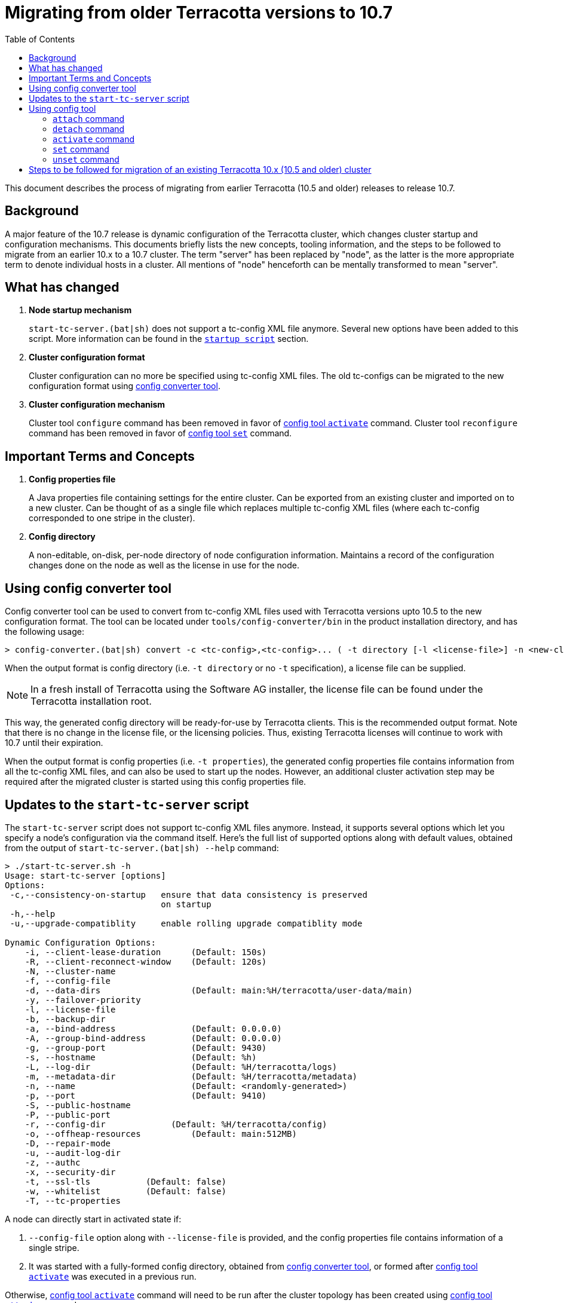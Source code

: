 ////
 Copyright (c) 2011-2020 Software AG, Darmstadt, Germany and/or Software AG USA Inc., Reston, VA, USA, and/or its subsidiaries and/or its affiliates and/or their licensors.
 Use, reproduction, transfer, publication or disclosure is prohibited except as specifically provided for in your License Agreement with Software AG.
////
:toc:
:toclevels: 5

= Migrating from older Terracotta versions to 10.7

This document describes the process of migrating from earlier Terracotta (10.5 and older) releases to release 10.7.

== Background
A major feature of the 10.7 release is dynamic configuration of the Terracotta cluster, which changes cluster startup and configuration mechanisms.
This documents briefly lists the new concepts, tooling information, and the steps to be followed to migrate from an earlier 10.x to a 10.7 cluster.
The term "server" has been replaced by "node", as the latter is the more appropriate term to denote individual hosts in a cluster.
All mentions of "node" henceforth can be mentally transformed to mean "server".

== What has changed
. *Node startup mechanism*
+
`start-tc-server.(bat|sh)` does not support a tc-config XML file anymore. Several new options have been added to this script.
More information can be found in the <<startup-script, `startup script`>> section.

. *Cluster configuration format*
+
Cluster configuration can no more be specified using tc-config XML files. The old tc-configs can be migrated to the
new configuration format using <<config-converter-tool, config converter tool>>.

. *Cluster configuration mechanism*
+
Cluster tool `configure` command has been removed in favor of <<config-tool-activate, config tool `activate`>> command.
Cluster tool `reconfigure` command has been removed in favor of <<config-tool-set, config tool `set`>> command.

== Important Terms and Concepts
. *Config properties file*
+
A Java properties file containing settings for the entire cluster.
Can be exported from an existing cluster and imported on to a new cluster.
Can be thought of as a single file which replaces multiple tc-config XML files
(where each tc-config corresponded to one stripe in the cluster).

. *Config directory*
+
A non-editable, on-disk, per-node directory of node configuration information.
Maintains a record of the configuration changes done on the node as well as the license in use for the node.

[[config-converter-tool]]
== Using config converter tool
Config converter tool can be used to convert from tc-config XML files used with Terracotta versions upto 10.5 to the new configuration format.
The tool can be located under `tools/config-converter/bin` in the product installation directory, and has the following usage:

[source,bash]
----
> config-converter.(bat|sh) convert -c <tc-config>,<tc-config>... ( -t directory [-l <license-file>] -n <new-cluster-name> | -t properties [-n <new-cluster-name>]) [-d <destination-dir>] [-f]
----

When the output format is config directory (i.e. `-t directory` or no `-t` specification), a license file can be supplied.

NOTE: In a fresh install of Terracotta using the Software AG installer, the license file can be found under the Terracotta installation root.

This way, the generated config directory will be ready-for-use by Terracotta clients. This is the recommended output format.
Note that there is no change in the license file, or the licensing policies.
Thus, existing Terracotta licenses will continue to work with 10.7 until their expiration.

When the output format is config properties (i.e. `-t properties`), the generated config properties file contains
information from all the tc-config XML files, and can also be used to start up the nodes.
However, an additional cluster activation step may be required after the migrated cluster is started using this config properties file.

[[startup-script]]
== Updates to the `start-tc-server` script
The `start-tc-server` script does not support tc-config XML files anymore. Instead, it supports several options which let
you specify a node's configuration via the command itself.
Here's the full list of supported options along with default values, obtained from the output of `start-tc-server.(bat|sh) --help` command:

[source,bash]
----
> ./start-tc-server.sh -h
Usage: start-tc-server [options]
Options:
 -c,--consistency-on-startup   ensure that data consistency is preserved
                               on startup
 -h,--help
 -u,--upgrade-compatiblity     enable rolling upgrade compatiblity mode

Dynamic Configuration Options:
    -i, --client-lease-duration      (Default: 150s)
    -R, --client-reconnect-window    (Default: 120s)
    -N, --cluster-name
    -f, --config-file
    -d, --data-dirs                  (Default: main:%H/terracotta/user-data/main)
    -y, --failover-priority
    -l, --license-file
    -b, --backup-dir
    -a, --bind-address               (Default: 0.0.0.0)
    -A, --group-bind-address         (Default: 0.0.0.0)
    -g, --group-port                 (Default: 9430)
    -s, --hostname                   (Default: %h)
    -L, --log-dir                    (Default: %H/terracotta/logs)
    -m, --metadata-dir               (Default: %H/terracotta/metadata)
    -n, --name                       (Default: <randomly-generated>)
    -p, --port                       (Default: 9410)
    -S, --public-hostname
    -P, --public-port
    -r, --config-dir             (Default: %H/terracotta/config)
    -o, --offheap-resources          (Default: main:512MB)
    -D, --repair-mode
    -u, --audit-log-dir
    -z, --authc
    -x, --security-dir
    -t, --ssl-tls           (Default: false)
    -w, --whitelist         (Default: false)
    -T, --tc-properties
----

A node can directly start in activated state if:

. `--config-file` option along with `--license-file` is provided, and the config properties file contains information of a single stripe.
. It was started with a fully-formed config directory, obtained from <<config-converter-tool, config converter tool>>,
or formed after <<config-tool-activate, config tool `activate`>> was executed in a previous run.

Otherwise, <<config-tool-activate, config tool `activate`>> command will need to be run after the cluster topology has
been created using <<config-tool-attach, config tool `attach`>> command.

[[config-tool]]
== Using config tool
Config tool provides a suite of commands used for managing the cluster topology and configuration, among other things.
The tool can be located under `tools/config-tool/bin` in the product installation directory.
The following is an overview of important config tool commands:

[[config-tool-attach]]
=== `attach` command
The `attach` command builds a cluster by constructing stripes from nodes, and cluster from stripes respectively.
Currently, it works prior to cluster activation only. The work to allow dynamic addition of nodes from the cluster post
cluster activation is underway, and will be delivered in 10.7 release itself.
In near future, this command will allow dynamic addition of nodes to the cluster.

[source,bash]
----
> config-tool.(bat|sh) attach [-t node|stripe] -d <hostname[:port]> -s <hostname[:port]> [-f] [-W <restart-wait-time>] [-D <restart-delay>]
----

[[config-tool-detach]]
=== `detach` command
The `detach` command allows removal of nodes from stripes, and stripes from cluster respectively.
Currently, it works prior to cluster activation only. The work to allow dynamic removal of nodes from the cluster post
cluster activation is underway, and will be delivered in 10.7 release itself.

[source,bash]
----
> config-tool.(bat|sh) [-t node|stripe] -d <hostname[:port]> -s <hostname[:port]> [-f] [-W <stop-wait-time>] [-D <stop-delay>]
----

[[config-tool-activate]]
=== `activate` command
The `activate` command makes a cluster ready to be used by Terracotta clients.
`activate` should be run once the topology has been created using <<config-tool-attach, `attach`>> command.

[source,bash]
----
> config-tool.(bat|sh) activate -s <hostname[:port]> -f <config-file> [-n <cluster-name>] [-R] [-l <license-file>] [-W <restart-wait-time>] [-D <restart-delay>]
----

[[config-tool-set]]
=== `set` command
The `set` command updates configuration settings on individual nodes, stripes or the entire cluster, depending on the specified namespace.
Some settings can be updated dynamically, whereas others require a cluster restart.
Note that not all settings (e.g. node's hostname) can be updated using this command.

[source,bash]
----
> config-tool.(bat|sh) set -s <hostname[:port]> -c <[namespace:]property=value>,<[namespace:]property=value>...
----

[[config-tool-unset]]
=== `unset` command
This unset command updates the settings on individual nodes, stripes or the entire cluster by removing the value associated with them.
Some settings can be updated dynamically, whereas others require a cluster restart.
Note that not all settings (e.g. node's hostname) can be unset using this command.

[source,bash]
----
> config-tool.(bat|sh) unset -s <hostname[:port]> -c <[namespace:]property>,<[namespace:]property>...
----

[[migration-steps]]
== Steps to be followed for migration of an existing Terracotta 10.x (10.5 and older) cluster
IMPORTANT: This sequence doesn't work currently. To be updated once TDB-4975 is fixed

. Shut down all Terracotta clients and ensure no critical operations (like backup) are running on the cluster.
Note down the hosts the nodes are running on.
. Use the cluster tool `shutdown` command to shut down the Terracotta cluster.
. Use the <<config-converter-tool, config converter tool>> to convert tc-config.xml files to config directory format.
. Copy the config directories generated from the step above to the hosts from the first step.
. Start the nodes using <<startup-script, startup script>> with option `-r`, supplying the config directory path.
All persisted data prior to shutdown from the first step will be restored upon node startup.
. Replace the old client jars with 10.7 jars in the client classpath.
. Connect the clients back with the cluster.
